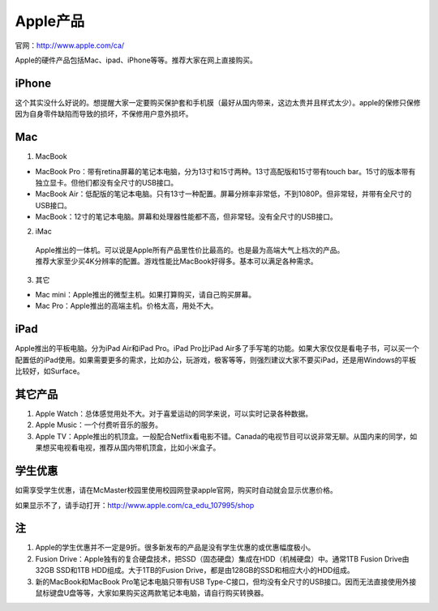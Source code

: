 ﻿Apple产品
==============================
官网：http://www.apple.com/ca/ 

Apple的硬件产品包括Mac、ipad、iPhone等等。推荐大家在网上直接购买。

iPhone
--------------------------------
这个其实没什么好说的。想提醒大家一定要购买保护套和手机膜（最好从国内带来，这边太贵并且样式太少）。apple的保修只保修因为自身零件缺陷而导致的损坏，不保修用户意外损坏。

Mac
-----------------------------
1) MacBook

- MacBook Pro：带有retina屏幕的笔记本电脑，分为13寸和15寸两种。13寸高配版和15寸带有touch bar。15寸的版本带有独立显卡。但他们都没有全尺寸的USB接口。
- MacBook Air：低配版的笔记本电脑。只有13寸一种配置。屏幕分辨率非常低，不到1080P。但非常轻，并带有全尺寸的USB接口。
- MacBook：12寸的笔记本电脑。屏幕和处理器性能都不高，但非常轻。没有全尺寸的USB接口。

2) iMac

 | Apple推出的一体机。可以说是Apple所有产品里性价比最高的。也是最为高端大气上档次的产品。
 | 推荐大家至少买4K分辨率的配置。游戏性能比MacBook好得多。基本可以满足各种需求。

3) 其它

- Mac mini：Apple推出的微型主机。如果打算购买，请自己购买屏幕。
- Mac Pro：Apple推出的高端主机。价格太高，用处不大。

iPad
----------------------------
Apple推出的平板电脑。分为iPad Air和iPad Pro。iPad Pro比iPad Air多了手写笔的功能。如果大家仅仅是看电子书，可以买一个配置低的iPad使用。如果需要更多的需求，比如办公，玩游戏，极客等等，则强烈建议大家不要买iPad，还是用Windows的平板比较好，如Surface。

其它产品
--------------------------------
1. Apple Watch：总体感觉用处不大。对于喜爱运动的同学来说，可以实时记录各种数据。
2. Apple Music：一个付费听音乐的服务。
3. Apple TV：Apple推出的机顶盒。一般配合Netflix看电影不错。Canada的电视节目可以说非常无聊。从国内来的同学，如果想买电视看电视，推荐从国内带机顶盒，比如小米盒子。

学生优惠
--------------------------------------
如需享受学生优惠，请在McMaster校园里使用校园网登录apple官网，购买时自动就会显示优惠价格。

.. image:: /resource/apple_university_discount.png
   :align: center

如果显示不了，请手动打开：http://www.apple.com/ca_edu_107995/shop

注
-----------------------------------
1) Apple的学生优惠并不一定是9折。很多新发布的产品是没有学生优惠的或优惠幅度极小。
#) Fusion Drive：Apple独有的复合硬盘技术，把SSD（固态硬盘）集成在HDD（机械硬盘）中。通常1TB Fusion Drive由32GB SSD和1TB HDD组成。大于1TB的Fusion Drive，都是由128GB的SSD和相应大小的HDD组成。
#) 新的MacBook和MacBook Pro笔记本电脑只带有USB Type-C接口，但均没有全尺寸的USB接口。因而无法直接使用外接鼠标键盘U盘等等，大家如果购买这两款笔记本电脑，请自行购买转换器。